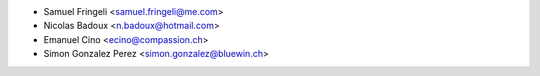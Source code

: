 * Samuel Fringeli <samuel.fringeli@me.com>
* Nicolas Badoux <n.badoux@hotmail.com>
* Emanuel Cino <ecino@compassion.ch>
* Simon Gonzalez Perez <simon.gonzalez@bluewin.ch>

